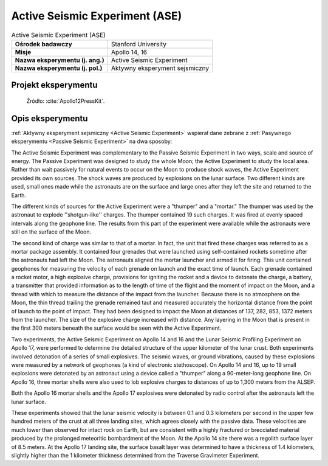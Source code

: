 .. _Active Seismic Experiment:

*******************************
Active Seismic Experiment (ASE)
*******************************


.. csv-table:: Active Seismic Experiment (ASE)
    :stub-columns: 1

    "Ośrodek badawczy", "Stanford University"
    "Misje", "Apollo 14, 16"
    "Nazwa eksperymentu (j. ang.)", "Active Seismic Experiment"
    "Nazwa eksperymentu (j. pol.)", "Aktywny eksperyment sejsmiczny"


Projekt eksperymentu
====================
.. figure:: img/alsep-ASE-diagram.png
    :name: figure-alsep-ASE-diagram

    Źródło: :cite:`Apollo12PressKit`.


Opis eksperymentu
=================
:ref:`Aktywny eksperyment sejsmiczny <Active Seismic Experiment>` wspierał dane zebrane z :ref:`Pasywnego eksperymentu <Passive Seismic Experiment>` na dwa sposoby:




The Active Seismic Experiment was complementary to the Passive Seismic Experiment in two ways, scale and source of energy. The Passive Experiment was designed to study the whole Moon; the Active Experiment to study the local area. Rather than wait passively for natural events to occur on the Moon to produce shock waves, the Active Experiment provided its own sources. The shock waves are produced by explosions on the lunar surface. Two different kinds are used, small ones made while the astronauts are on the surface and large ones after they left the site and returned to the Earth.

The different kinds of sources for the Active Experiment were a "thumper" and a "mortar."  The thumper was used by the astronaut to explode ''shotgun-like'' charges. The thumper contained 19 such charges. It was fired at evenly spaced intervals along the geophone line. The results from this part of the experiment were available while the astronauts were still on the surface of the Moon.

The second kind of charge was similar to that of a mortar. In fact, the unit that fired these charges was referred to as a mortar package assembly. It contained four grenades that were launched using self-contained rockets sometime after the astronauts had left the Moon. The astronauts aligned the mortar launcher and armed it for firing. This unit contained geophones for measuring the velocity of each grenade on launch and the exact time of launch. Each grenade contained a rocket motor, a high explosive charge, provisions for igniting the rocket and a device to detonate the charge, a battery, a transmitter that provided information as to the length of time of the flight and the moment of impact on the Moon, and a thread with which to measure the distance of the impact from the launcher. Because there is no atmosphere on the Moon, the thin thread trailing the grenade remained taut and measured accurately the horizontal distance from the point of launch to the point of impact. They had been designed to impact the Moon at distances of 137, 282, 853, 1372 meters from the launcher. The size of the explosive charge increased with distance. Any layering in the Moon that is present in the first 300 meters beneath the surface would be seen with the Active Experiment.

Two experiments, the Active Seismic Experiment on Apollo 14 and 16 and the Lunar Seismic Profiling Experiment on Apollo 17, were performed to determine the detailed structure of the upper kilometer of the lunar crust. Both experiments involved detonation of a series of small explosives. The seismic waves, or ground vibrations, caused by these explosions were measured by a network of geophones (a kind of electronic stethoscope). On Apollo 14 and 16, up to 19 small explosions were detonated by an astronaut using a device called a "thumper" along a 90-meter-long geophone line. On Apollo 16, three mortar shells were also used to lob explosive charges to distances of up to 1,300 meters from the ALSEP.

Both the Apollo 16 mortar shells and the Apollo 17 explosives were detonated by radio control after the astronauts left the lunar surface.

These experiments showed that the lunar seismic velocity is between 0.1 and 0.3 kilometers per second in the upper few hundred meters of the crust at all three landing sites, which agrees closely with the passive data. These velocities are much lower than observed for intact rock on Earth, but are consistent with a highly fractured or brecciated material produced by the prolonged meteoritic bombardment of the Moon. At the Apollo 14 site there was a regolith surface layer of 8.5 meters. At the Apollo 17 landing site, the surface basalt layer was determined to have a thickness of 1.4 kilometers, slightly higher than the 1 kilometer thickness determined from the Traverse Gravimeter Experiment.
